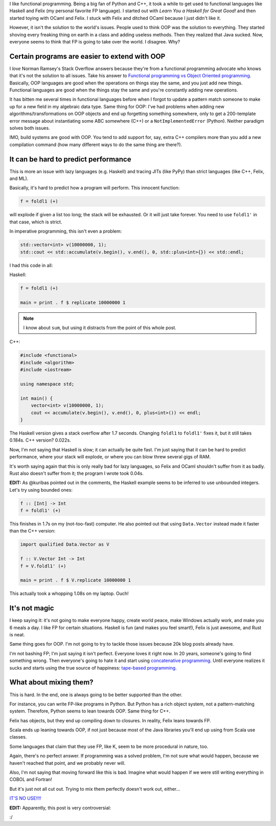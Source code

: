 .. title: Functional programming isn't the answer to all problems (and neither is OOP)
.. slug: functional-programming-isnt-the-answer-to-all-problems-and-neither-is-oop
.. date: 2015-05-17 16:59:00 UTC-05:00
.. tags: 
.. link: 
.. description: 
.. type: text

I like functional programming. Being a big fan of Python and C++, it took a while to get used to functional languages like Haskell and Felix (my personal favorite FP language). I started out with *Learn You a Haskell for Great Good!* and then started toying with OCaml and Felix. I stuck with Felix and ditched OCaml because I just didn't like it.

However, it isn't the solution to the world's issues. People used to think OOP was the solution to everything. They started shoving every freaking thing on earth in a class and adding useless methods. Then they realized that Java sucked. Now, everyone seems to think that FP is going to take over the world. I disagree. Why?

.. TEASER_END

Certain programs are easier to extend with OOP
==============================================

I *love* Norman Ramsey's Stack Overflow answers because they're from a functional programming advocate who knows that it's not the solution to all issues. Take his answer to `Functional programming vs Object Oriented programming <http://stackoverflow.com/a/2079678/2097780>`_. Basically, OOP languages are good when the operations on things stay the same, and you just add new things. Functional languages are good when the things stay the same and you're constantly adding new operations.

It has bitten me several times in functional languages before when I forgot to update a pattern match someone to make up for a new field in my algebraic data type. Same thing for OOP: I've had problems when adding new algorithms/transformations on OOP objects and end up forgetting something somewhere, only to get a 200-template error message about instantiating some ABC somewhere (C++) or a ``NotImplementedError`` (Python). Neither paradigm solves both issues.

IMO, build systems are good with OOP. You tend to add support for, say, extra C++ compilers more than you add a new compilation command (how many different ways to do the same thing are there?).

It can be hard to predict performance
=====================================

This is more an issue with lazy languages (e.g. Haskell) and tracing JITs (like PyPy) than strict languages (like C++, Felix, and ML).

Basically, it's hard to predict how a program will perform. This innocent function:

.. code-block:: haskell
   
   f = foldl1 (+)

will explode if given a list too long; the stack will be exhausted. Or it will just take forever. You need to use ``foldl1'`` in that case, which is strict.

In imperative programming, this isn't even a problem:

.. code-block:: c++
   
   std::vector<int> v(10000000, 1);
   std::cout << std::accumulate(v.begin(), v.end(), 0, std::plus<int>{}) << std::endl;

I had this code in all:

Haskell:

.. code-block:: haskell
   
   f = foldl1 (+)
   
   main = print . f $ replicate 10000000 1

.. note:: I know about ``sum``, but using it distracts from the point of this whole post.

C++:

.. code-block:: c++

   #include <functional>
   #include <algorithm>
   #include <iostream>

   using namespace std;

   int main() {
       vector<int> v(10000000, 1);
       cout << accumulate(v.begin(), v.end(), 0, plus<int>()) << endl;
   }

The Haskell version gives a stack overflow after 1.7 seconds. Changing ``foldl1`` to ``foldl1'`` fixes it, but it still takes 0.184s. C++ version? 0.022s.

Now, I'm not saying that Haskell is slow; it can actually be quite fast. I'm just saying that it can be hard to predict performance, where your stack will explode, or where you can blow threw several gigs of RAM.

It's worth saying again that this is only really bad for lazy languages, so Felix and OCaml shouldn't suffer from it as badly. Rust also doesn't suffer from it; the program I wrote took 0.04s.

**EDIT:** As @kuribas pointed out in the comments, the Haskell example seems to be inferred to use unbounded integers. Let's try using bounded ones:

.. code-block:: haskell
   
   f :: [Int] -> Int
   f = foldl1' (+)

This finishes in 1.7s on my (not-too-fast) computer. He also pointed out that using ``Data.Vector`` instead made it faster than the C++ version:

.. code-block:: haskell
   
   import qualified Data.Vector as V
   
   f :: V.Vector Int -> Int
   f = V.foldl1' (+)
   
   main = print . f $ V.replicate 10000000 1

This actually took a whopping 1.08s on my laptop. Ouch!

It's not magic
==============

I keep saying it: it's not going to make everyone happy, create world peace, make Windows actually work, and make you 6 meals a day. I like FP for certain situations. Haskell is fun (and makes you feel smart!), Felix is just awesome, and Rust is neat.

Same thing goes for OOP. I'm not going to try to tackle those issues because 20k blog posts already have.

I'm not bashing FP; I'm just saying it isn't perfect. Everyone loves it right now. In 20 years, someone's going to find something wrong. Then everyone's going to hate it and start using `concatenative programming <http://evincarofautumn.blogspot.com/2012/02/why-concatenative-programming-matters.html>`_. Until everyone realizes it sucks and starts using the true source of happiness: `tape-based programming <http://en.wikipedia.org/wiki/Brainfuck>`_.

What about mixing them?
=======================

This is hard. In the end, one is always going to be better supported than the other.

For instance, you can write FP-like programs in Python. But Python has a rich object system, not a pattern-matching system. Therefore, Python seems to lean towards OOP. Same thing for C++.

Felix has objects, but they end up compiling down to closures. In reality, Felix leans towards FP.

Scala ends up leaning towards OOP, if not just because most of the Java libraries you'll end up using from Scala use classes.

Some languages that claim that they use FP, like K, seem to be more procedural in nature, too.

Again, there's no perfect answer. If programming was a solved problem, I'm not sure what would happen, because we haven't reached that point, and we probably never will.

Also, I'm not saying that moving forward like this is bad. Imagine what would happen if we were still writing everything in COBOL and Fortran!

But it's just not all cut out. Trying to mix them perfectly doesn't work out, either...

`IT'S NO USE!!!! <https://youtu.be/kCHVW65YLJs?t=36s>`_

**EDIT:** Apparently, this post is very controversial:

.. image:: https://dl-web.dropbox.com/get/contr_web.png?_subject_uid=200677686&w=AABUq-WzkWaCgzQmcibavrxBqBnnqHFlvPwDBDMTDnVEZQ&dl=1

:/
